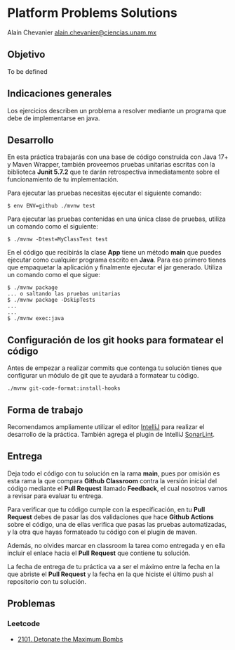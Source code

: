 * Platform Problems Solutions
:PROPERTIES:
:CUSTOM_ID: platform-problems-solutions
:END:
Alaín Chevanier
[[mailto:alain.chevanier@ciencias.unam.mx][alain.chevanier@ciencias.unam.mx]]

** Objetivo
:PROPERTIES:
:CUSTOM_ID: objetivo
:END:
To be defined

** Indicaciones generales
:PROPERTIES:
:CUSTOM_ID: indicaciones-generales
:END:
Los ejercicios describen un problema a resolver mediante un programa que
debe de implementarse en java.

** Desarrollo
:PROPERTIES:
:CUSTOM_ID: desarrollo
:END:
En esta práctica trabajarás con una base de código construida con Java
17+ y Maven Wrapper, también proveemos pruebas unitarias escritas con la
biblioteca *Junit 5.7.2* que te darán retrospectiva inmediatamente sobre
el funcionamiento de tu implementación.

Para ejecutar las pruebas necesitas ejecutar el siguiente comando:

#+begin_example
$ env ENV=github ./mvnw test
#+end_example

Para ejecutar las pruebas contenidas en una única clase de pruebas,
utiliza un comando como el siguiente:

#+begin_example
$ ./mvnw -Dtest=MyClassTest test
#+end_example

En el código que recibirás la clase *App* tiene un método *main* que
puedes ejecutar como cualquier programa escrito en *Java*. Para eso
primero tienes que empaquetar la aplicación y finalmente ejecutar el jar
generado. Utiliza un comando como el que sigue:

#+begin_example
$ ./mvnw package
... o saltando las pruebas unitarias
$ ./mvnw package -DskipTests
...
...
$ ./mvnw exec:java 
#+end_example

** Configuración de los git hooks para formatear el código
:PROPERTIES:
:CUSTOM_ID: configuración-de-los-git-hooks-para-formatear-el-código
:END:
Antes de empezar a realizar commits que contenga tu solución tienes que
configurar un módulo de git que te ayudará a formatear tu código.

#+begin_example
./mvnw git-code-format:install-hooks
#+end_example

** Forma de trabajo
:PROPERTIES:
:CUSTOM_ID: forma-de-trabajo
:END:
Recomendamos ampliamente utilizar el editor
[[https://www.jetbrains.com/help/idea/installation-guide.html][IntelliJ]]
para realizar el desarrollo de la práctica. También agrega el plugin de
IntelliJ
[[https://www.sonarsource.com/products/sonarlint/features/jetbrains/][SonarLint]].

** Entrega
:PROPERTIES:
:CUSTOM_ID: entrega
:END:
Deja todo el código con tu solución en la rama *main*, pues por omisión
es esta rama la que compara *Github Classroom* contra la versión inicial
del código mediante el *Pull Request* llamado *Feedback*, el cual
nosotros vamos a revisar para evaluar tu entrega.

Para verificar que tu código cumple con la especificación, en tu *Pull
Request* debes de pasar las dos validaciones que hace *Github Actions*
sobre el código, una de ellas verifica que pasas las pruebas
automatizadas, y la otra que hayas formateado tu código con el plugin de
maven.

Además, no olvides marcar en classroom la tarea como entregada y en ella
incluir el enlace hacia el *Pull Request* que contiene tu solución.

La fecha de entrega de tu práctica va a ser el máximo entre la fecha en
la que abriste el *Pull Request* y la fecha en la que hiciste el último
push al repositorio con tu solución.

** Problemas
:PROPERTIES:
:CUSTOM_ID: problemas
:END:
*** Leetcode
:PROPERTIES:
:CUSTOM_ID: leetcode
:END:
- [[][2101. Detonate the Maximum Bombs]]
